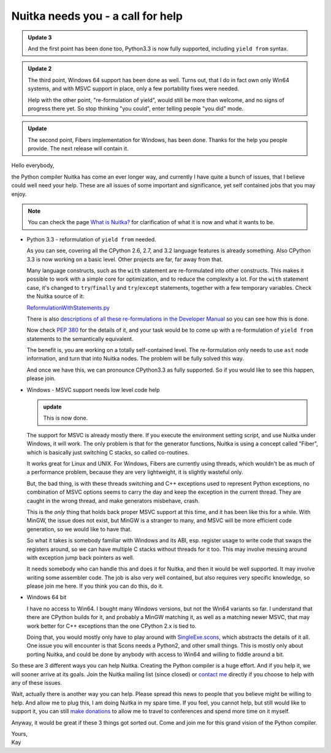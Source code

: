 .. post:: 2013/04/10 07:51:13
   :tags: Nuitka, Python, compiler
   :author: Kay Hayen

####################################
 Nuitka needs you - a call for help
####################################

.. admonition:: Update 3

   And the first point has been done too, Python3.3 is now fully
   supported, including ``yield from`` syntax.

.. admonition:: Update 2

   The third point, Windows 64 support has been done as well. Turns out,
   that I do in fact own only Win64 systems, and with MSVC support in
   place, only a few portability fixes were needed.

   Help with the other point, "re-formulation of yield", would still be
   more than welcome, and no signs of progress there yet. So stop
   thinking "you could", enter telling people "you did" mode.

.. admonition:: Update

   The second point, Fibers implementation for Windows, has been done.
   Thanks for the help you people provide. The next release will contain
   it.

Hello everybody,

the Python compiler Nuitka has come an ever longer way, and currently I
have quite a bunch of issues, that I believe could well need your help.
These are all issues of some important and significance, yet self
contained jobs that you may enjoy.

.. note::

   You can check the page `What is Nuitka? </pages/overview.html>`_ for
   clarification of what it is now and what it wants to be.

-  Python 3.3 - reformulation of ``yield from`` needed.

   As you can see, covering all the CPython 2.6, 2.7, and 3.2 language
   features is already something. Also CPython 3.3 is now working on a
   basic level. Other projects are far, far away from that.

   Many language constructs, such as the ``with`` statement are
   re-formulated into other constructs. This makes it possible to work
   with a simple core for optimization, and to reduce the complexity a
   lot. For the ``with`` statement case, it's changed to
   ``try``/``finally`` and ``try``/``except`` statements, together with
   a few temporary variables. Check the Nuitka source of it:

   `ReformulationWithStatements.py
   <https://nuitka.net/gitweb/?p=Nuitka.git;a=blob;f=nuitka/tree/ReformulationWithStatements.py;h=2a2d5821e5a511201454e5ae8a7c979d48f04c4a;hb=HEAD>`_

   There is also `descriptions of all these re-formulations in the
   Developer Manual
   </doc/developer-manual.html#language-conversions-to-make-things-simpler>`_
   so you can see how this is done.

   Now check `PEP 380 <http://www.python.org/dev/peps/pep-0380/>`_ for
   the details of it, and your task would be to come up with a
   re-formulation of ``yield from`` statements to the semantically
   equivalent.

   The benefit is, you are working on a totally self-contained level.
   The re-formulation only needs to use ``ast`` node information, and
   turn that into Nuitka nodes. The problem will be fully solved this
   way.

   And once we have this, we can pronounce CPython3.3 as fully
   supported. So if you would like to see this happen, please join.

-  Windows - MSVC support needs low level code help

   .. admonition:: update

      This is now done.

   The support for MSVC is already mostly there. If you execute the
   environment setting script, and use Nuitka under Windows, it will
   work. The only problem is that for the generator functions, Nuitka is
   using a concept called "Fiber", which is basically just switching C
   stacks, so called co-routines.

   It works great for Linux and UNIX. For Windows, Fibers are currently
   using threads, which wouldn't be as much of a performance problem,
   because they are very lightweight, it is slightly wasteful only.

   But, the bad thing, is with these threads switching and C++
   exceptions used to represent Python exceptions, no combination of
   MSVC options seems to carry the day and keep the exception in the
   current thread. They are caught in the wrong thread, and make
   generators misbehave, crash.

   This is the *only* thing that holds back proper MSVC support at this
   time, and it has been like this for a while. With MinGW, the issue
   does not exist, but MinGW is a stranger to many, and MSVC will be
   more efficient code generation, so we would like to have that.

   So what it takes is somebody familiar with Windows and its ABI, esp.
   register usage to write code that swaps the registers around, so we
   can have multiple C stacks without threads for it too. This may
   involve messing around with exception jump back pointers as well.

   It needs somebody who can handle this and does it for Nuitka, and
   then it would be well supported. It may involve writing some
   assembler code. The job is also very well contained, but also
   requires very specific knowledge, so please join me here. If you
   think you can do this, do it.

-  Windows 64 bit

   I have no access to Win64. I bought many Windows versions, but not
   the Win64 variants so far. I understand that there are CPython builds
   for it, and probably a MinGW matching it, as well as a matching newer
   MSVC, that may work better for C++ exceptions than the one CPython
   2.x is tied to.

   Doing that, you would mostly only have to play around with
   `SingleExe.scons
   <https://nuitka.net/gitweb/?p=Nuitka.git;a=blob;f=nuitka/build/SingleExe.scons;h=f32dd2f61293ee6dca3b5b828b30769ea4d00902;hb=HEAD>`_,
   which abstracts the details of it all. One issue you will encounter
   is that Scons needs a Python2, and other small things. This is mostly
   only about porting Nuitka, and could be done by anybody with access
   to Win64 and willing to fiddle around a bit.

So these are 3 different ways you can help Nuitka. Creating the Python
compiler is a huge effort. And if you help it, we will sooner arrive at
its goals. Join the Nuitka mailing list (since closed) or `contact me
<mailto:kay.hayen@gmail.com>`_ directly if you choose to help with any
of these issues.

Wait, actually there is another way you can help. Please spread this
news to people that you believe might be willing to help. And allow me
to plug this, I am doing Nuitka in my spare time. If you feel, you
cannot help, but still would like to support it, you can still `make
donations </pages/donations.html>`_ to allow me to travel to conferences
and spend more time on it myself.

Anyway, it would be great if these 3 things got sorted out. Come and
join me for this grand vision of the Python compiler.

|  Yours,
|  Kay
